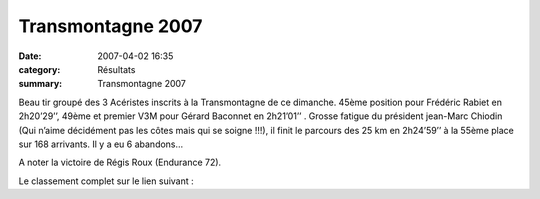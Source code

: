 Transmontagne 2007
==================

:date: 2007-04-02 16:35
:category: Résultats
:summary: Transmontagne 2007

|httpidataover-blogcom0120862-logotransmontagne.jpg|


Beau tir groupé des 3 Acéristes inscrits à la Transmontagne  de ce dimanche. 45ème  position pour Frédéric Rabiet  en 2h20’29’’, 49ème  et premier V3M pour Gérard Baconnet  en 2h21’01’’ . Grosse fatigue du président jean-Marc Chiodin  (Qui n’aime décidément pas les côtes mais qui se soigne !!!), il finit le parcours des 25 km  en 2h24’59’’ à la 55ème  place sur 168 arrivants. Il y a eu 6 abandons…


A noter la victoire de Régis Roux (Endurance 72).


Le classement complet sur le lien suivant :

.. |httpidataover-blogcom0120862-logotransmontagne.jpg| image:: http://assets.acr-dijon.org/old/httpidataover-blogcom0120862-logotransmontagne.jpg
